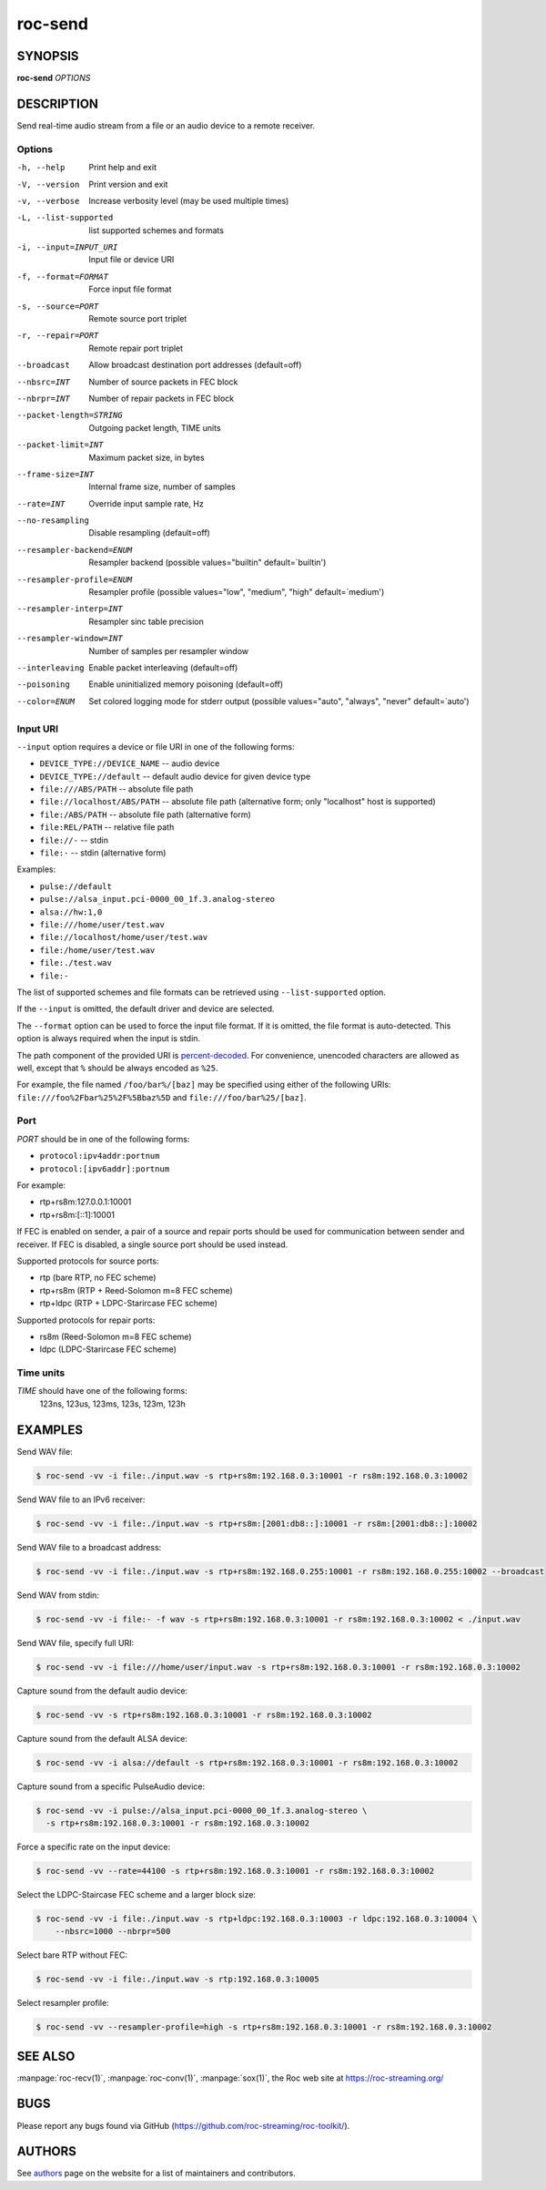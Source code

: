 roc-send
********

SYNOPSIS
========

**roc-send** *OPTIONS*

DESCRIPTION
===========

Send real-time audio stream from a file or an audio device to a remote receiver.

Options
-------

-h, --help                Print help and exit
-V, --version             Print version and exit
-v, --verbose             Increase verbosity level (may be used multiple times)
-L, --list-supported      list supported schemes and formats
-i, --input=INPUT_URI     Input file or device URI
-f, --format=FORMAT       Force input file format
-s, --source=PORT         Remote source port triplet
-r, --repair=PORT         Remote repair port triplet
--broadcast               Allow broadcast destination port addresses (default=off)
--nbsrc=INT               Number of source packets in FEC block
--nbrpr=INT               Number of repair packets in FEC block
--packet-length=STRING    Outgoing packet length, TIME units
--packet-limit=INT        Maximum packet size, in bytes
--frame-size=INT          Internal frame size, number of samples
--rate=INT                Override input sample rate, Hz
--no-resampling           Disable resampling  (default=off)
--resampler-backend=ENUM  Resampler backend  (possible values="builtin" default=`builtin')
--resampler-profile=ENUM  Resampler profile  (possible values="low", "medium", "high" default=`medium')
--resampler-interp=INT    Resampler sinc table precision
--resampler-window=INT    Number of samples per resampler window
--interleaving            Enable packet interleaving  (default=off)
--poisoning               Enable uninitialized memory poisoning (default=off)
--color=ENUM              Set colored logging mode for stderr output (possible values="auto", "always", "never" default=`auto')

Input URI
---------

``--input`` option requires a device or file URI in one of the following forms:

- ``DEVICE_TYPE://DEVICE_NAME`` -- audio device
- ``DEVICE_TYPE://default`` -- default audio device for given device type
- ``file:///ABS/PATH`` -- absolute file path
- ``file://localhost/ABS/PATH`` -- absolute file path (alternative form; only "localhost" host is supported)
- ``file:/ABS/PATH`` -- absolute file path (alternative form)
- ``file:REL/PATH`` -- relative file path
- ``file://-`` -- stdin
- ``file:-`` -- stdin (alternative form)

Examples:

- ``pulse://default``
- ``pulse://alsa_input.pci-0000_00_1f.3.analog-stereo``
- ``alsa://hw:1,0``
- ``file:///home/user/test.wav``
- ``file://localhost/home/user/test.wav``
- ``file:/home/user/test.wav``
- ``file:./test.wav``
- ``file:-``

The list of supported schemes and file formats can be retrieved using ``--list-supported`` option.

If the ``--input`` is omitted, the default driver and device are selected.

The ``--format`` option can be used to force the input file format. If it is omitted, the file format is auto-detected. This option is always required when the input is stdin.

The path component of the provided URI is `percent-decoded <https://en.wikipedia.org/wiki/Percent-encoding>`_. For convenience, unencoded characters are allowed as well, except that ``%`` should be always encoded as ``%25``.

For example, the file named ``/foo/bar%/[baz]`` may be specified using either of the following URIs: ``file:///foo%2Fbar%25%2F%5Bbaz%5D`` and ``file:///foo/bar%25/[baz]``.

Port
----

*PORT* should be in one of the following forms:

- ``protocol:ipv4addr:portnum``
- ``protocol:[ipv6addr]:portnum``

For example:

- rtp+rs8m:127.0.0.1:10001
- rtp+rs8m:[::1]:10001

If FEC is enabled on sender, a pair of a source and repair ports should be used for communication between sender and receiver. If FEC is disabled, a single source port should be used instead.

Supported protocols for source ports:

- rtp (bare RTP, no FEC scheme)
- rtp+rs8m (RTP + Reed-Solomon m=8 FEC scheme)
- rtp+ldpc (RTP + LDPC-Starircase FEC scheme)

Supported protocols for repair ports:

- rs8m (Reed-Solomon m=8 FEC scheme)
- ldpc (LDPC-Starircase FEC scheme)

Time units
----------

*TIME* should have one of the following forms:
  123ns, 123us, 123ms, 123s, 123m, 123h

EXAMPLES
========

Send WAV file:

.. code::

    $ roc-send -vv -i file:./input.wav -s rtp+rs8m:192.168.0.3:10001 -r rs8m:192.168.0.3:10002

Send WAV file to an IPv6 receiver:

.. code::

    $ roc-send -vv -i file:./input.wav -s rtp+rs8m:[2001:db8::]:10001 -r rs8m:[2001:db8::]:10002

Send WAV file to a broadcast address:

.. code::

    $ roc-send -vv -i file:./input.wav -s rtp+rs8m:192.168.0.255:10001 -r rs8m:192.168.0.255:10002 --broadcast

Send WAV from stdin:

.. code::

    $ roc-send -vv -i file:- -f wav -s rtp+rs8m:192.168.0.3:10001 -r rs8m:192.168.0.3:10002 < ./input.wav

Send WAV file, specify full URI:

.. code::

    $ roc-send -vv -i file:///home/user/input.wav -s rtp+rs8m:192.168.0.3:10001 -r rs8m:192.168.0.3:10002

Capture sound from the default audio device:

.. code::

    $ roc-send -vv -s rtp+rs8m:192.168.0.3:10001 -r rs8m:192.168.0.3:10002

Capture sound from the default ALSA device:

.. code::

    $ roc-send -vv -i alsa://default -s rtp+rs8m:192.168.0.3:10001 -r rs8m:192.168.0.3:10002

Capture sound from a specific PulseAudio device:

.. code::

    $ roc-send -vv -i pulse://alsa_input.pci-0000_00_1f.3.analog-stereo \
      -s rtp+rs8m:192.168.0.3:10001 -r rs8m:192.168.0.3:10002

Force a specific rate on the input device:

.. code::

    $ roc-send -vv --rate=44100 -s rtp+rs8m:192.168.0.3:10001 -r rs8m:192.168.0.3:10002

Select the LDPC-Staircase FEC scheme and a larger block size:

.. code::

    $ roc-send -vv -i file:./input.wav -s rtp+ldpc:192.168.0.3:10003 -r ldpc:192.168.0.3:10004 \
        --nbsrc=1000 --nbrpr=500

Select bare RTP without FEC:

.. code::

    $ roc-send -vv -i file:./input.wav -s rtp:192.168.0.3:10005

Select resampler profile:

.. code::

    $ roc-send -vv --resampler-profile=high -s rtp+rs8m:192.168.0.3:10001 -r rs8m:192.168.0.3:10002

SEE ALSO
========

:manpage:`roc-recv(1)`, :manpage:`roc-conv(1)`, :manpage:`sox(1)`, the Roc web site at https://roc-streaming.org/

BUGS
====

Please report any bugs found via GitHub (https://github.com/roc-streaming/roc-toolkit/).

AUTHORS
=======

See `authors <https://roc-streaming.org/toolkit/docs/about_project/authors.html>`_ page on the website for a list of maintainers and contributors.
